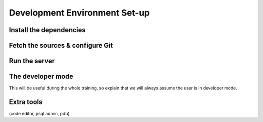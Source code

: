 .. _howto/rdtraining/setup:

==============================
Development Environment Set-up
==============================

Install the dependencies
========================

Fetch the sources & configure Git
=================================

Run the server
==============

The developer mode
==================

This will be useful during the whole training, so explain that we will always assume the user is in
developer mode.

Extra tools
===========

(code editor, psql admin, pdb)
